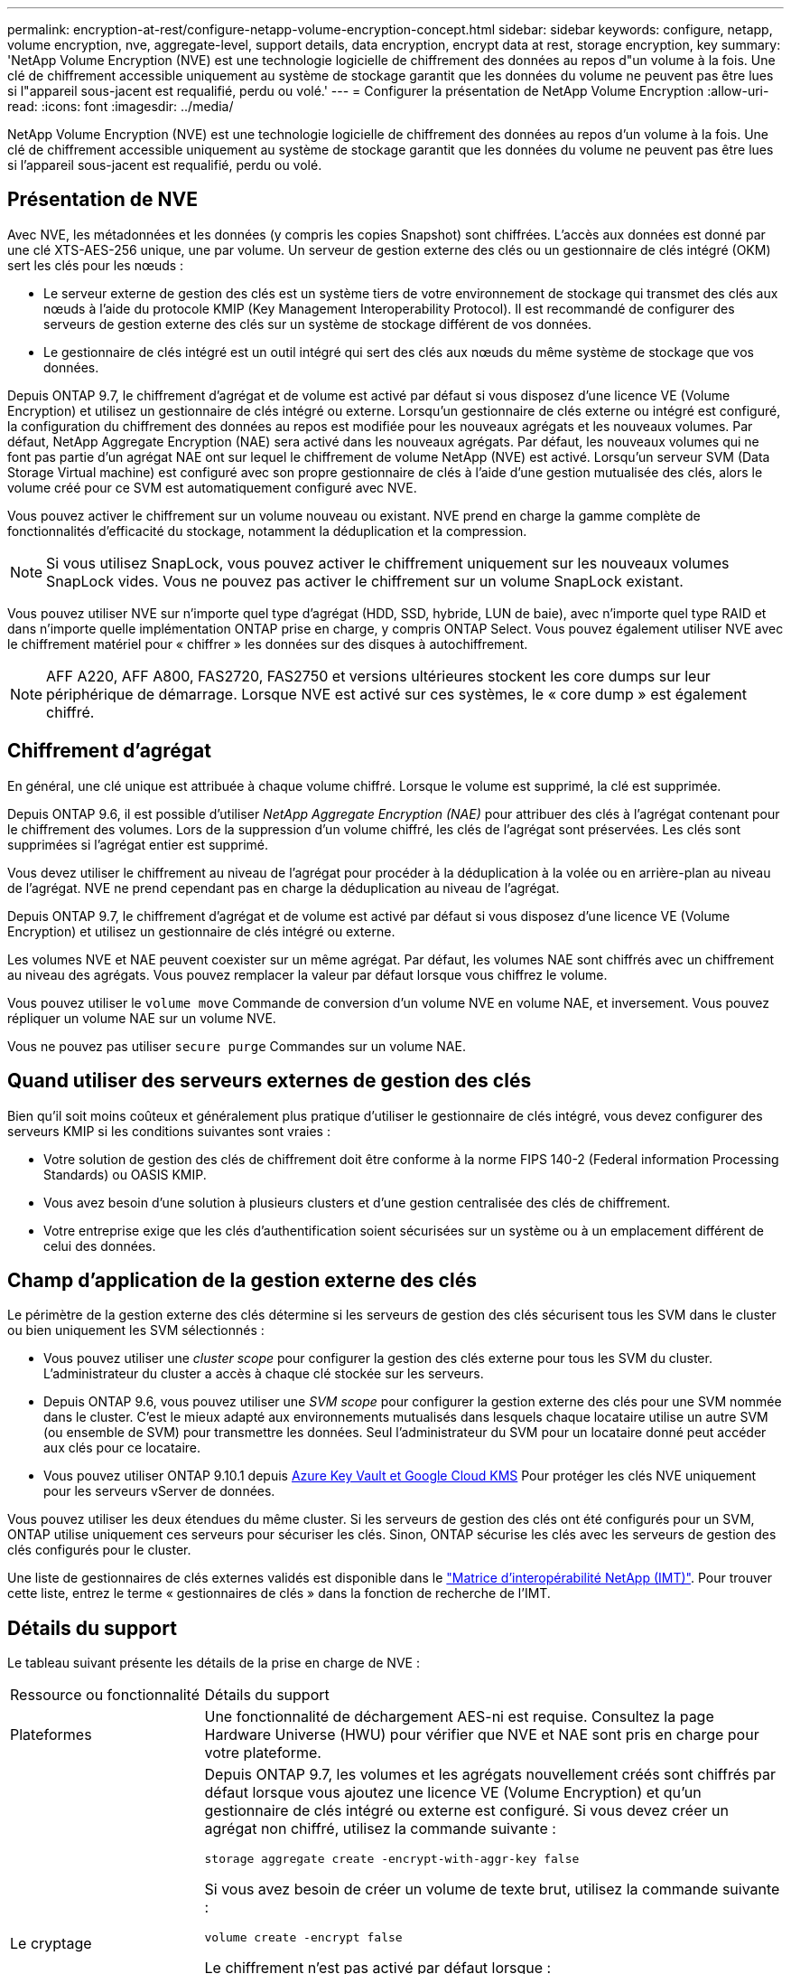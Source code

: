 ---
permalink: encryption-at-rest/configure-netapp-volume-encryption-concept.html 
sidebar: sidebar 
keywords: configure, netapp, volume encryption, nve, aggregate-level, support details, data encryption, encrypt data at rest, storage encryption, key 
summary: 'NetApp Volume Encryption (NVE) est une technologie logicielle de chiffrement des données au repos d"un volume à la fois. Une clé de chiffrement accessible uniquement au système de stockage garantit que les données du volume ne peuvent pas être lues si l"appareil sous-jacent est requalifié, perdu ou volé.' 
---
= Configurer la présentation de NetApp Volume Encryption
:allow-uri-read: 
:icons: font
:imagesdir: ../media/


[role="lead"]
NetApp Volume Encryption (NVE) est une technologie logicielle de chiffrement des données au repos d'un volume à la fois. Une clé de chiffrement accessible uniquement au système de stockage garantit que les données du volume ne peuvent pas être lues si l'appareil sous-jacent est requalifié, perdu ou volé.



== Présentation de NVE

Avec NVE, les métadonnées et les données (y compris les copies Snapshot) sont chiffrées. L'accès aux données est donné par une clé XTS-AES-256 unique, une par volume. Un serveur de gestion externe des clés ou un gestionnaire de clés intégré (OKM) sert les clés pour les nœuds :

* Le serveur externe de gestion des clés est un système tiers de votre environnement de stockage qui transmet des clés aux nœuds à l'aide du protocole KMIP (Key Management Interoperability Protocol). Il est recommandé de configurer des serveurs de gestion externe des clés sur un système de stockage différent de vos données.
* Le gestionnaire de clés intégré est un outil intégré qui sert des clés aux nœuds du même système de stockage que vos données.


Depuis ONTAP 9.7, le chiffrement d'agrégat et de volume est activé par défaut si vous disposez d'une licence VE (Volume Encryption) et utilisez un gestionnaire de clés intégré ou externe. Lorsqu'un gestionnaire de clés externe ou intégré est configuré, la configuration du chiffrement des données au repos est modifiée pour les nouveaux agrégats et les nouveaux volumes. Par défaut, NetApp Aggregate Encryption (NAE) sera activé dans les nouveaux agrégats. Par défaut, les nouveaux volumes qui ne font pas partie d'un agrégat NAE ont sur lequel le chiffrement de volume NetApp (NVE) est activé. Lorsqu'un serveur SVM (Data Storage Virtual machine) est configuré avec son propre gestionnaire de clés à l'aide d'une gestion mutualisée des clés, alors le volume créé pour ce SVM est automatiquement configuré avec NVE.

Vous pouvez activer le chiffrement sur un volume nouveau ou existant. NVE prend en charge la gamme complète de fonctionnalités d'efficacité du stockage, notamment la déduplication et la compression.


NOTE: Si vous utilisez SnapLock, vous pouvez activer le chiffrement uniquement sur les nouveaux volumes SnapLock vides. Vous ne pouvez pas activer le chiffrement sur un volume SnapLock existant.

Vous pouvez utiliser NVE sur n'importe quel type d'agrégat (HDD, SSD, hybride, LUN de baie), avec n'importe quel type RAID et dans n'importe quelle implémentation ONTAP prise en charge, y compris ONTAP Select. Vous pouvez également utiliser NVE avec le chiffrement matériel pour « chiffrer » les données sur des disques à autochiffrement.


NOTE: AFF A220, AFF A800, FAS2720, FAS2750 et versions ultérieures stockent les core dumps sur leur périphérique de démarrage. Lorsque NVE est activé sur ces systèmes, le « core dump » est également chiffré.



== Chiffrement d'agrégat

En général, une clé unique est attribuée à chaque volume chiffré. Lorsque le volume est supprimé, la clé est supprimée.

Depuis ONTAP 9.6, il est possible d'utiliser _NetApp Aggregate Encryption (NAE)_ pour attribuer des clés à l'agrégat contenant pour le chiffrement des volumes. Lors de la suppression d'un volume chiffré, les clés de l'agrégat sont préservées. Les clés sont supprimées si l'agrégat entier est supprimé.

Vous devez utiliser le chiffrement au niveau de l'agrégat pour procéder à la déduplication à la volée ou en arrière-plan au niveau de l'agrégat. NVE ne prend cependant pas en charge la déduplication au niveau de l'agrégat.

Depuis ONTAP 9.7, le chiffrement d'agrégat et de volume est activé par défaut si vous disposez d'une licence VE (Volume Encryption) et utilisez un gestionnaire de clés intégré ou externe.

Les volumes NVE et NAE peuvent coexister sur un même agrégat. Par défaut, les volumes NAE sont chiffrés avec un chiffrement au niveau des agrégats. Vous pouvez remplacer la valeur par défaut lorsque vous chiffrez le volume.

Vous pouvez utiliser le `volume move` Commande de conversion d'un volume NVE en volume NAE, et inversement. Vous pouvez répliquer un volume NAE sur un volume NVE.

Vous ne pouvez pas utiliser `secure purge` Commandes sur un volume NAE.



== Quand utiliser des serveurs externes de gestion des clés

Bien qu'il soit moins coûteux et généralement plus pratique d'utiliser le gestionnaire de clés intégré, vous devez configurer des serveurs KMIP si les conditions suivantes sont vraies :

* Votre solution de gestion des clés de chiffrement doit être conforme à la norme FIPS 140-2 (Federal information Processing Standards) ou OASIS KMIP.
* Vous avez besoin d'une solution à plusieurs clusters et d'une gestion centralisée des clés de chiffrement.
* Votre entreprise exige que les clés d'authentification soient sécurisées sur un système ou à un emplacement différent de celui des données.




== Champ d'application de la gestion externe des clés

Le périmètre de la gestion externe des clés détermine si les serveurs de gestion des clés sécurisent tous les SVM dans le cluster ou bien uniquement les SVM sélectionnés :

* Vous pouvez utiliser une _cluster scope_ pour configurer la gestion des clés externe pour tous les SVM du cluster. L'administrateur du cluster a accès à chaque clé stockée sur les serveurs.
* Depuis ONTAP 9.6, vous pouvez utiliser une _SVM scope_ pour configurer la gestion externe des clés pour une SVM nommée dans le cluster. C'est le mieux adapté aux environnements mutualisés dans lesquels chaque locataire utilise un autre SVM (ou ensemble de SVM) pour transmettre les données. Seul l'administrateur du SVM pour un locataire donné peut accéder aux clés pour ce locataire.
* Vous pouvez utiliser ONTAP 9.10.1 depuis xref:manage-keys-azure-google-task.html[Azure Key Vault et Google Cloud KMS] Pour protéger les clés NVE uniquement pour les serveurs vServer de données.


Vous pouvez utiliser les deux étendues du même cluster. Si les serveurs de gestion des clés ont été configurés pour un SVM, ONTAP utilise uniquement ces serveurs pour sécuriser les clés. Sinon, ONTAP sécurise les clés avec les serveurs de gestion des clés configurés pour le cluster.

Une liste de gestionnaires de clés externes validés est disponible dans le link:http://mysupport.netapp.com/matrix/["Matrice d'interopérabilité NetApp (IMT)"^]. Pour trouver cette liste, entrez le terme « gestionnaires de clés » dans la fonction de recherche de l'IMT.



== Détails du support

Le tableau suivant présente les détails de la prise en charge de NVE :

[cols="25,75"]
|===


| Ressource ou fonctionnalité | Détails du support 


 a| 
Plateformes
 a| 
Une fonctionnalité de déchargement AES-ni est requise. Consultez la page Hardware Universe (HWU) pour vérifier que NVE et NAE sont pris en charge pour votre plateforme.



 a| 
Le cryptage
 a| 
Depuis ONTAP 9.7, les volumes et les agrégats nouvellement créés sont chiffrés par défaut lorsque vous ajoutez une licence VE (Volume Encryption) et qu'un gestionnaire de clés intégré ou externe est configuré. Si vous devez créer un agrégat non chiffré, utilisez la commande suivante :

`storage aggregate create -encrypt-with-aggr-key false`

Si vous avez besoin de créer un volume de texte brut, utilisez la commande suivante :

`volume create -encrypt false`

Le chiffrement n'est pas activé par défaut lorsque :

* La licence VE n'est pas installée.
* Le gestionnaire de clés n'est pas configuré.
* La plateforme ou le logiciel ne prend pas en charge le chiffrement.
* Le chiffrement matériel est activé.




 a| 
ONTAP
 a| 
Toutes les implémentations de ONTAP. La prise en charge de ONTAP Cloud est disponible dans ONTAP 9.5 et versions ultérieures.



 a| 
Périphériques
 a| 
HDD, SSD, hybride, LUN de baie.



 a| 
RAID
 a| 
RAID0, RAID4, RAID-DP, RAID-TEC.



 a| 
Volumes
 a| 
Volumes de données et volumes root existants. Vous ne pouvez pas chiffrer les données d'un volume root SVM ou de volumes de métadonnées MetroCluster.



 a| 
Chiffrement d'agrégat
 a| 
Depuis la version ONTAP 9.6, NVE prend en charge le chiffrement au niveau des agrégats (NAE) :

* Vous devez utiliser le chiffrement au niveau de l'agrégat pour procéder à la déduplication à la volée ou en arrière-plan au niveau de l'agrégat.
* Vous ne pouvez pas reKey un volume de chiffrement au niveau de l'agrégat.
* La suppression sécurisée n'est pas prise en charge sur les volumes de chiffrement au niveau des agrégats.
* Outre les volumes de données, NAE prend en charge le chiffrement des volumes root du SVM et du volume de métadonnées MetroCluster. NAE ne prend pas en charge le chiffrement du volume racine.




 a| 
Étendue des SVM
 a| 
Depuis ONTAP 9.6, NVE prend en charge le périmètre des SVM pour la gestion externe des clés uniquement, et non pour le gestionnaire de clés intégré. MetroCluster est pris en charge à partir de ONTAP 9.8.



 a| 
Efficacité du stockage
 a| 
Déduplication, compression, compaction, FlexClone.

Les clones utilisent la même clé que le parent, même après le fractionnement du clone. Vous devez effectuer une `volume move` sur un clone divisé, après quoi le clone divisé aura une clé différente.



 a| 
La réplication
 a| 
* Pour la réplication de volume, les volumes source et de destination peuvent avoir des paramètres de chiffrement différents. Le chiffrement peut être configuré pour la source et non configuré pour la destination, et inversement.
* Pour la réplication SVM, le volume de destination est automatiquement chiffré, sauf si le nœud de destination ne contient pas de nœud qui prend en charge le chiffrement de volume, dans ce cas la réplication réussit, mais le volume de destination n'est pas chiffré.
* Dans le cas de configurations MetroCluster, chaque cluster extrait les clés de gestion externes des serveurs de clés configurés. Les clés OKM sont répliquées vers le site partenaire par le service de réplication de la configuration.




 a| 
La conformité
 a| 
Depuis ONTAP 9.2, SnapLock est pris en charge en mode conformité et entreprise pour les nouveaux volumes uniquement. Vous ne pouvez pas activer le chiffrement sur un volume SnapLock existant.



 a| 
FlexGroups
 a| 
FlexGroups est pris en charge à partir de ONTAP 9.2. Les agrégats de destination doivent être du même type que les agrégats source, au niveau des volumes ou de l'agrégat. ONTAP 9.5 prend en charge le renouvellement de clés des volumes FlexGroup sur place,



 a| 
Transition depuis la version 7-mode
 a| 
À partir de 7-mode transition Tool 3.3, vous pouvez utiliser l'interface de ligne de commandes de l'outil 7-mode transition Tool pour effectuer une transition basée sur les copies vers les volumes de destination NVE sur le système en cluster.

|===
.Informations associées
link:https://kb.netapp.com/Advice_and_Troubleshooting/Data_Storage_Software/ONTAP_OS/FAQ%3A_NetApp_Volume_Encryption_and_NetApp_Aggregate_Encryption["FAQ : NetApp Volume Encryption et NetApp Aggregate Encryption"^]
